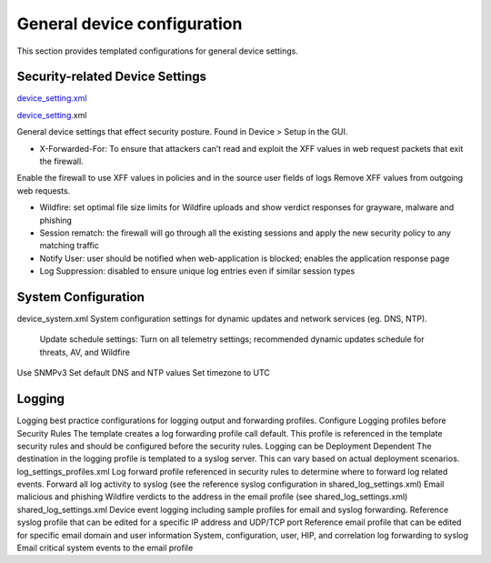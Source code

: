 General device configuration
============================

This section provides templated configurations for general device settings.


Security-related Device Settings
--------------------------------

.. _device_setting: https://github.com/scotchoaf/iron-skillet/blob/rev-1.0.1/v8/panos/snippets-variables/device_setting.xml

`device_setting.xml
<https://github.com/scotchoaf/iron-skillet/blob/rev-1.0.1/v8/panos/snippets-variables/device_setting.xml>`_

device_setting_.xml

General device settings that effect security posture. Found in Device > Setup in the GUI.

- X-Forwarded-For: To ensure that attackers can’t read and exploit the XFF values in web request packets that exit the firewall.
Enable the firewall to use XFF values in policies and in the source user fields of logs Remove XFF values from outgoing web requests.

- Wildfire: set optimal file size limits for Wildfire uploads and show verdict responses for grayware, malware and phishing


- Session rematch: the firewall will go through all the existing sessions and apply the new security policy to any matching traffic

- Notify User: user should be notified when web-application is blocked; enables the application response page 

- Log Suppression: disabled to ensure unique log entries even if similar session types




System Configuration
--------------------

device_system.xml
System configuration settings for dynamic updates and network services (eg. DNS, NTP).
   Update schedule settings: Turn on all telemetry settings; recommended dynamic updates schedule for threats, AV, and Wildfire
Use SNMPv3
Set default DNS and NTP values
Set timezone to UTC


Logging
-------

Logging best practice configurations for logging output and forwarding profiles.
Configure Logging profiles before Security Rules
The template creates a log forwarding profile call default. This profile is referenced in the template security rules and should be configured before the security rules.
Logging can be Deployment Dependent
The destination in the logging profile is templated to a syslog server. This can vary based on actual deployment scenarios.
log_settings_profiles.xml
Log forward profile referenced in security rules to determine where to forward log related events.
Forward all log activity to syslog (see the reference syslog configuration in shared_log_settings.xml)
Email malicious and phishing Wildfire verdicts to the address in the email profile (see shared_log_settings.xml)
shared_log_settings.xml
Device event logging including sample profiles for email and syslog forwarding.
Reference syslog profile that can be edited for a specific IP address and UDP/TCP port Reference email profile that can be edited for specific email domain and user information System, configuration, user, HIP, and correlation log forwarding to syslog
Email critical system events to the email profile